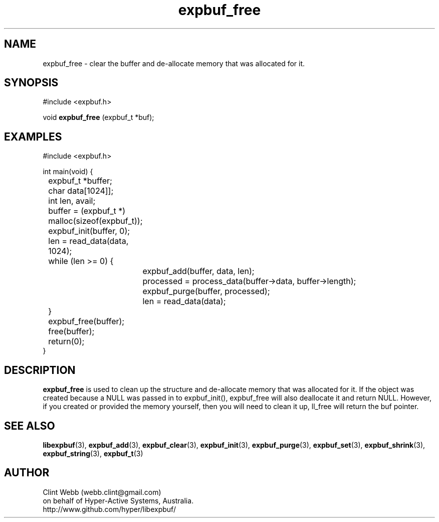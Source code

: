 .\" man page for libexpbuf
.\" Contact dev@hyper-active.com.au to correct errors or omissions. 
.TH expbuf_free 3 "1 March 2011" "1.04" "libexpbuf - Library for a simple Expanding Buffer."
.SH NAME
expbuf_free \- clear the buffer and de-allocate memory that was allocated for it.
.SH SYNOPSIS
#include <expbuf.h>
.sp
void 
.B expbuf_free
(expbuf_t *buf);
.br
.SH EXAMPLES
.nf
#include <expbuf.h>

int main(void) {
	expbuf_t *buffer;
	char data[1024]];
	int len, avail;
	buffer = (expbuf_t *) malloc(sizeof(expbuf_t));
	expbuf_init(buffer, 0);
	len = read_data(data, 1024);
	while (len >= 0) {
		expbuf_add(buffer, data, len);
		processed = process_data(buffer->data, buffer->length);
		expbuf_purge(buffer, processed);
		len = read_data(data);
	}
	expbuf_free(buffer);
	free(buffer);
	return(0);
}
.fi
.SH DESCRIPTION
.B expbuf_free
is used to clean up the structure and de-allocate memory that was allocated for it.  
If the object was created because a NULL was passed in to expbuf_init(), 
expbuf_free will also deallocate it and return NULL.  However, if you created or 
provided the memory yourself, then you will need to clean it up, ll_free will return 
the buf pointer.
.SH SEE ALSO
.BR libexpbuf (3),
.BR expbuf_add (3),
.BR expbuf_clear (3),
.BR expbuf_init (3),
.BR expbuf_purge (3),
.BR expbuf_set (3),
.BR expbuf_shrink (3),
.BR expbuf_string (3),
.BR expbuf_t (3)
.SH AUTHOR
.nf
Clint Webb (webb.clint@gmail.com)
on behalf of Hyper-Active Systems, Australia.
.br
http://www.github.com/hyper/libexpbuf/
.fi
